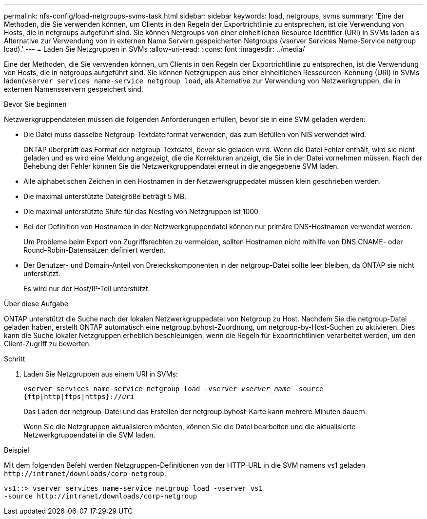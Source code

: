 ---
permalink: nfs-config/load-netgroups-svms-task.html 
sidebar: sidebar 
keywords: load, netgroups, svms 
summary: 'Eine der Methoden, die Sie verwenden können, um Clients in den Regeln der Exportrichtlinie zu entsprechen, ist die Verwendung von Hosts, die in netgroups aufgeführt sind. Sie können Netgroups von einer einheitlichen Resource Identifier (URI) in SVMs laden als Alternative zur Verwendung von in externen Name Servern gespeicherten Netgroups (vserver Services Name-Service netgroup load).' 
---
= Laden Sie Netzgruppen in SVMs
:allow-uri-read: 
:icons: font
:imagesdir: ../media/


[role="lead"]
Eine der Methoden, die Sie verwenden können, um Clients in den Regeln der Exportrichtlinie zu entsprechen, ist die Verwendung von Hosts, die in netgroups aufgeführt sind. Sie können Netzgruppen aus einer einheitlichen Ressourcen-Kennung (URI) in SVMs laden(`vserver services name-service netgroup load`, als Alternative zur Verwendung von Netzwerkgruppen, die in externen Namensservern gespeichert sind.

.Bevor Sie beginnen
Netzwerkgruppendateien müssen die folgenden Anforderungen erfüllen, bevor sie in eine SVM geladen werden:

* Die Datei muss dasselbe Netgroup-Textdateiformat verwenden, das zum Befüllen von NIS verwendet wird.
+
ONTAP überprüft das Format der netgroup-Textdatei, bevor sie geladen wird. Wenn die Datei Fehler enthält, wird sie nicht geladen und es wird eine Meldung angezeigt, die die Korrekturen anzeigt, die Sie in der Datei vornehmen müssen. Nach der Behebung der Fehler können Sie die Netzwerkgruppendatei erneut in die angegebene SVM laden.

* Alle alphabetischen Zeichen in den Hostnamen in der Netzwerkgruppedatei müssen klein geschrieben werden.
* Die maximal unterstützte Dateigröße beträgt 5 MB.
* Die maximal unterstützte Stufe für das Nesting von Netzgruppen ist 1000.
* Bei der Definition von Hostnamen in der Netzwerkgruppendatei können nur primäre DNS-Hostnamen verwendet werden.
+
Um Probleme beim Export von Zugriffsrechten zu vermeiden, sollten Hostnamen nicht mithilfe von DNS CNAME- oder Round-Robin-Datensätzen definiert werden.

* Der Benutzer- und Domain-Anteil von Dreieckskomponenten in der netgroup-Datei sollte leer bleiben, da ONTAP sie nicht unterstützt.
+
Es wird nur der Host/IP-Teil unterstützt.



.Über diese Aufgabe
ONTAP unterstützt die Suche nach der lokalen Netzwerkgruppedatei von Netgroup zu Host. Nachdem Sie die netgroup-Datei geladen haben, erstellt ONTAP automatisch eine netgroup.byhost-Zuordnung, um netgroup-by-Host-Suchen zu aktivieren. Dies kann die Suche lokaler Netzgruppen erheblich beschleunigen, wenn die Regeln für Exportrichtlinien verarbeitet werden, um den Client-Zugriff zu bewerten.

.Schritt
. Laden Sie Netzgruppen aus einem URI in SVMs:
+
`vserver services name-service netgroup load -vserver _vserver_name_ -source {ftp|http|ftps|https}://_uri_`

+
Das Laden der netgroup-Datei und das Erstellen der netgroup.byhost-Karte kann mehrere Minuten dauern.

+
Wenn Sie die Netzgruppen aktualisieren möchten, können Sie die Datei bearbeiten und die aktualisierte Netzwerkgruppendatei in die SVM laden.



.Beispiel
Mit dem folgenden Befehl werden Netzgruppen-Definitionen von der HTTP-URL in die SVM namens vs1 geladen `+http://intranet/downloads/corp-netgroup+`:

[listing]
----
vs1::> vserver services name-service netgroup load -vserver vs1
-source http://intranet/downloads/corp-netgroup
----